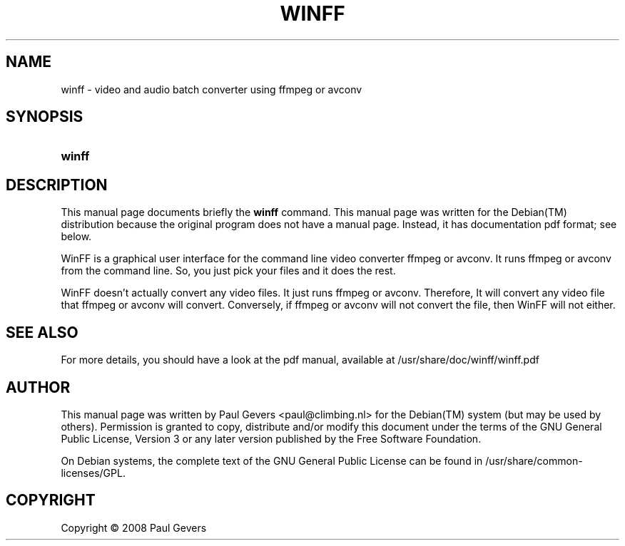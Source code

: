 .\"     Title: WINFF
.\"    Author: 
.\" Generator: DocBook XSL Stylesheets v1.73.2 <http://docbook.sf.net/>
.\"      Date: june 14, 2008
.\"    Manual: 
.\"    Source: 
.\"
.TH "WINFF" "1" "june 14, 2008" "" ""
.\" disable hyphenation
.nh
.\" disable justification (adjust text to left margin only)
.ad l
.SH "NAME"
winff - video and audio batch converter using ffmpeg or avconv
.SH "SYNOPSIS"
.HP 6
\fBwinff\fR
.SH "DESCRIPTION"
.PP
This manual page documents briefly the
\fBwinff\fR
command\. This manual page was written for the
Debian(TM)
distribution because the original program does not have a manual page\. Instead, it has documentation pdf format; see below\.
.PP
WinFF is a graphical user interface for the command line video converter ffmpeg or avconv\. It runs ffmpeg or avconv from the command line\. So, you just pick your files and it does the rest\.
.PP
WinFF doesn't actually convert any video files\. It just runs ffmpeg or avconv\. Therefore, It will convert any video file that ffmpeg or avconv will convert\. Conversely, if ffmpeg or avconv will not convert the file, then WinFF will not either\.
.SH "SEE ALSO"
.PP
For more details, you should have a look at the pdf manual, available at /usr/share/doc/winff/winff\.pdf
.SH "AUTHOR"
.PP
This manual page was written by Paul Gevers
<paul@climbing\.nl>
for the
Debian(TM)
system (but may be used by others)\. Permission is granted to copy, distribute and/or modify this document under the terms of the
GNU
General Public License, Version 3 or any later version published by the Free Software Foundation\.
.PP
On Debian systems, the complete text of the GNU General Public License can be found in /usr/share/common\-licenses/GPL\.
.SH "COPYRIGHT"
Copyright \(co 2008 Paul Gevers
.br
